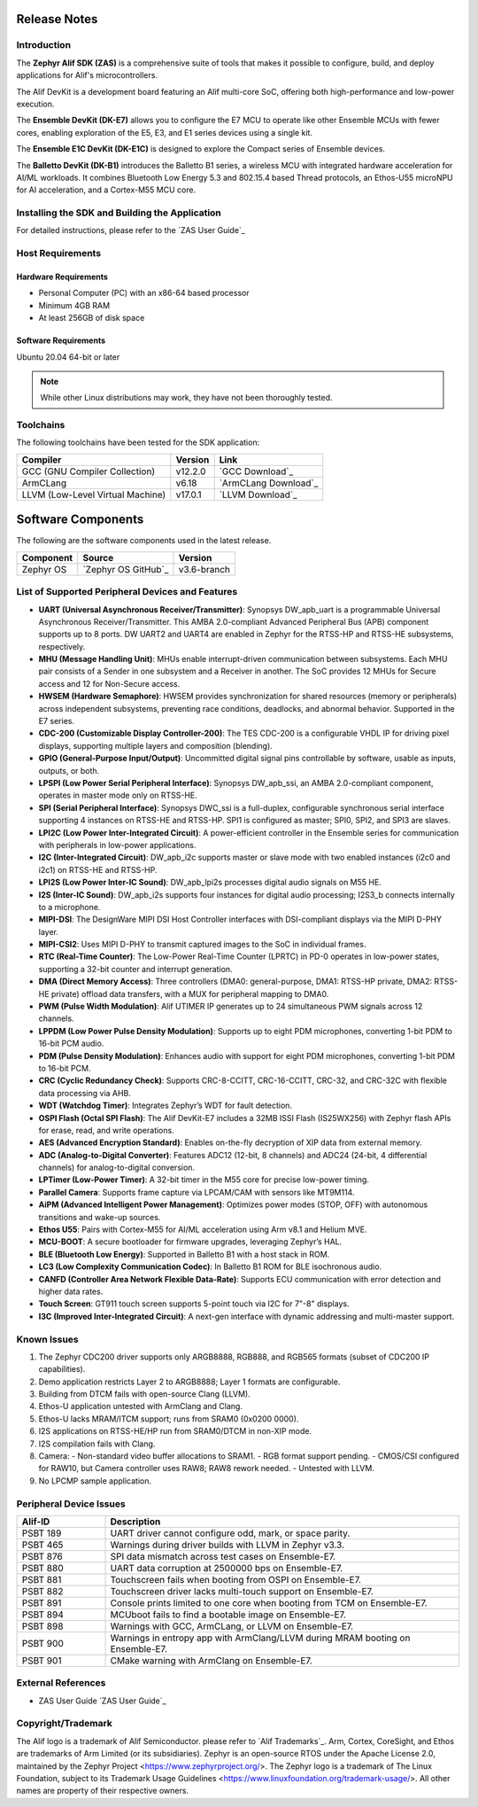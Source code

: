 .. _Release Notes:

Release Notes
=============

Introduction
------------
The **Zephyr Alif SDK (ZAS)** is a comprehensive suite of tools that makes it possible to configure, build, and deploy applications for Alif's microcontrollers.

The Alif DevKit is a development board featuring an Alif multi-core SoC, offering both high-performance and low-power execution.

The **Ensemble DevKit (DK-E7)**  allows you to configure the E7 MCU to operate like other Ensemble MCUs with fewer cores, enabling exploration of the E5, E3, and E1 series devices using a single kit.

The **Ensemble E1C DevKit (DK-E1C)** is designed to explore the Compact series of Ensemble devices.

The **Balletto DevKit (DK-B1)** introduces the Balletto B1 series, a wireless MCU with integrated hardware acceleration for AI/ML workloads. It combines Bluetooth Low Energy 5.3 and 802.15.4 based Thread protocols, an Ethos-U55 microNPU for AI acceleration, and a Cortex-M55 MCU core.

Installing the SDK and Building the Application
-----------------------------------------------

For detailed instructions, please refer to the `ZAS User Guide`_

Host Requirements
-----------------

Hardware Requirements
~~~~~~~~~~~~~~~~~~~~~

- Personal Computer (PC) with an x86-64 based processor
- Minimum 4GB RAM
- At least 256GB of disk space

Software Requirements
~~~~~~~~~~~~~~~~~~~~~

Ubuntu 20.04 64-bit or later

.. note::
   While other Linux distributions may work, they have not been thoroughly tested.

Toolchains
----------

The following toolchains have been tested for the SDK application:

.. list-table::
   :header-rows: 1

   * - Compiler
     - Version
     - Link
   * - GCC (GNU Compiler Collection)
     - v12.2.0
     - `GCC Download`_
   * - ArmCLang
     - v6.18
     - `ArmCLang Download`_
   * - LLVM (Low-Level Virtual Machine)
     - v17.0.1
     - `LLVM Download`_

Software Components
===================

The following are the software components used in the latest release.

+--------------+----------------------------------------+-------------+
| **Component**| **Source**                             | **Version** |
+==============+========================================+=============+
| Zephyr OS    | `Zephyr OS GitHub`_                    | v3.6-branch |
+--------------+----------------------------------------+-------------+

List of Supported Peripheral Devices and Features
-------------------------------------------------

- **UART (Universal Asynchronous Receiver/Transmitter)**:
  Synopsys DW_apb_uart is a programmable Universal Asynchronous Receiver/Transmitter. This AMBA 2.0-compliant Advanced Peripheral Bus (APB) component supports up to 8 ports. DW UART2 and UART4 are enabled in Zephyr for the RTSS-HP and RTSS-HE subsystems, respectively.

- **MHU (Message Handling Unit)**:
  MHUs enable interrupt-driven communication between subsystems. Each MHU pair consists of a Sender in one subsystem and a Receiver in another. The SoC provides 12 MHUs for Secure access and 12 for Non-Secure access.

- **HWSEM (Hardware Semaphore)**:
  HWSEM provides synchronization for shared resources (memory or peripherals) across independent subsystems, preventing race conditions, deadlocks, and abnormal behavior. Supported in the E7 series.

- **CDC-200 (Customizable Display Controller-200)**:
  The TES CDC-200 is a configurable VHDL IP for driving pixel displays, supporting multiple layers and composition (blending).

- **GPIO (General-Purpose Input/Output)**:
  Uncommitted digital signal pins controllable by software, usable as inputs, outputs, or both.

- **LPSPI (Low Power Serial Peripheral Interface)**:
  Synopsys DW_apb_ssi, an AMBA 2.0-compliant component, operates in master mode only on RTSS-HE.

- **SPI (Serial Peripheral Interface)**:
  Synopsys DWC_ssi is a full-duplex, configurable synchronous serial interface supporting 4 instances on RTSS-HE and RTSS-HP. SPI1 is configured as master; SPI0, SPI2, and SPI3 are slaves.

- **LPI2C (Low Power Inter-Integrated Circuit)**:
  A power-efficient controller in the Ensemble series for communication with peripherals in low-power applications.

- **I2C (Inter-Integrated Circuit)**:
  DW_apb_i2c supports master or slave mode with two enabled instances (i2c0 and i2c1) on RTSS-HE and RTSS-HP.

- **LPI2S (Low Power Inter-IC Sound)**:
  DW_apb_lpi2s processes digital audio signals on M55 HE.

- **I2S (Inter-IC Sound)**:
  DW_apb_i2s supports four instances for digital audio processing; I2S3_b connects internally to a microphone.

- **MIPI-DSI**:
  The DesignWare MIPI DSI Host Controller interfaces with DSI-compliant displays via the MIPI D-PHY layer.

- **MIPI-CSI2**:
  Uses MIPI D-PHY to transmit captured images to the SoC in individual frames.

- **RTC (Real-Time Counter)**:
  The Low-Power Real-Time Counter (LPRTC) in PD-0 operates in low-power states, supporting a 32-bit counter and interrupt generation.

- **DMA (Direct Memory Access)**:
  Three controllers (DMA0: general-purpose, DMA1: RTSS-HP private, DMA2: RTSS-HE private) offload data transfers, with a MUX for peripheral mapping to DMA0.

- **PWM (Pulse Width Modulation)**:
  Alif UTIMER IP generates up to 24 simultaneous PWM signals across 12 channels.

- **LPPDM (Low Power Pulse Density Modulation)**:
  Supports up to eight PDM microphones, converting 1-bit PDM to 16-bit PCM audio.

- **PDM (Pulse Density Modulation)**:
  Enhances audio with support for eight PDM microphones, converting 1-bit PDM to 16-bit PCM.

- **CRC (Cyclic Redundancy Check)**:
  Supports CRC-8-CCITT, CRC-16-CCITT, CRC-32, and CRC-32C with flexible data processing via AHB.

- **WDT (Watchdog Timer)**:
  Integrates Zephyr’s WDT for fault detection.

- **OSPI Flash (Octal SPI Flash)**:
  The Alif DevKit-E7 includes a 32MB ISSI Flash (IS25WX256) with Zephyr flash APIs for erase, read, and write operations.

- **AES (Advanced Encryption Standard)**:
  Enables on-the-fly decryption of XIP data from external memory.

- **ADC (Analog-to-Digital Converter)**:
  Features ADC12 (12-bit, 8 channels) and ADC24 (24-bit, 4 differential channels) for analog-to-digital conversion.

- **LPTimer (Low-Power Timer)**:
  A 32-bit timer in the M55 core for precise low-power timing.

- **Parallel Camera**:
  Supports frame capture via LPCAM/CAM with sensors like MT9M114.

- **AiPM (Advanced Intelligent Power Management)**:
  Optimizes power modes (STOP, OFF) with autonomous transitions and wake-up sources.

- **Ethos U55**:
  Pairs with Cortex-M55 for AI/ML acceleration using Arm v8.1 and Helium MVE.

- **MCU-BOOT**:
  A secure bootloader for firmware upgrades, leveraging Zephyr’s HAL.

- **BLE (Bluetooth Low Energy)**:
  Supported in Balletto B1 with a host stack in ROM.

- **LC3 (Low Complexity Communication Codec)**:
  In Balletto B1 ROM for BLE isochronous audio.

- **CANFD (Controller Area Network Flexible Data-Rate)**:
  Supports ECU communication with error detection and higher data rates.

- **Touch Screen**:
  GT911 touch screen supports 5-point touch via I2C for 7"-8" displays.

- **I3C (Improved Inter-Integrated Circuit)**:
  A next-gen interface with dynamic addressing and multi-master support.

Known Issues
------------

1. The Zephyr CDC200 driver supports only ARGB8888, RGB888, and RGB565 formats (subset of CDC200 IP capabilities).
2. Demo application restricts Layer 2 to ARGB8888; Layer 1 formats are configurable.
3. Building from DTCM fails with open-source Clang (LLVM).
4. Ethos-U application untested with ArmClang and Clang.
5. Ethos-U lacks MRAM/ITCM support; runs from SRAM0 (0x0200 0000).
6. I2S applications on RTSS-HE/HP run from SRAM0/DTCM in non-XIP mode.
7. I2S compilation fails with Clang.
8. Camera:
   - Non-standard video buffer allocations to SRAM1.
   - RGB format support pending.
   - CMOS/CSI configured for RAW10, but Camera controller uses RAW8; RAW8 rework needed.
   - Untested with LLVM.
9. No LPCMP sample application.

Peripheral Device Issues
------------------------

.. list-table::
   :header-rows: 1
   :widths: 20 80

   * - Alif-ID
     - Description
   * - PSBT 189
     - UART driver cannot configure odd, mark, or space parity.
   * - PSBT 465
     - Warnings during driver builds with LLVM in Zephyr v3.3.
   * - PSBT 876
     - SPI data mismatch across test cases on Ensemble-E7.
   * - PSBT 880
     - UART data corruption at 2500000 bps on Ensemble-E7.
   * - PSBT 881
     - Touchscreen fails when booting from OSPI on Ensemble-E7.
   * - PSBT 882
     - Touchscreen driver lacks multi-touch support on Ensemble-E7.
   * - PSBT 891
     - Console prints limited to one core when booting from TCM on Ensemble-E7.
   * - PSBT 894
     - MCUboot fails to find a bootable image on Ensemble-E7.
   * - PSBT 898
     - Warnings with GCC, ArmCLang, or LLVM on Ensemble-E7.
   * - PSBT 900
     - Warnings in entropy app with ArmClang/LLVM during MRAM booting on Ensemble-E7.
   * - PSBT 901
     - CMake warning with ArmClang on Ensemble-E7.

External References
-------------------

- ZAS User Guide `ZAS User Guide`_

Copyright/Trademark
-------------------

The Alif logo is a trademark of Alif Semiconductor. please refer to `Alif Trademarks`_.
Arm, Cortex, CoreSight, and Ethos are trademarks of Arm Limited (or its subsidiaries).
Zephyr is an open-source RTOS under the Apache License 2.0, maintained by the Zephyr Project <https://www.zephyrproject.org/>.
The Zephyr logo is a trademark of The Linux Foundation, subject to its Trademark Usage Guidelines <https://www.linuxfoundation.org/trademark-usage/>.
All other names are property of their respective owners.